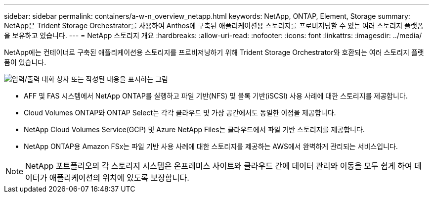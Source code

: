 ---
sidebar: sidebar 
permalink: containers/a-w-n_overview_netapp.html 
keywords: NetApp, ONTAP, Element, Storage 
summary: NetApp은 Trident Storage Orchestrator를 사용하여 Anthos에 구축된 애플리케이션용 스토리지를 프로비저닝할 수 있는 여러 스토리지 플랫폼을 보유하고 있습니다. 
---
= NetApp 스토리지 개요
:hardbreaks:
:allow-uri-read: 
:nofooter: 
:icons: font
:linkattrs: 
:imagesdir: ../media/


[role="lead"]
NetApp에는 컨테이너로 구축된 애플리케이션용 스토리지를 프로비저닝하기 위해 Trident Storage Orchestrator와 호환되는 여러 스토리지 플랫폼이 있습니다.

image:a-w-n_netapp_overview.png["입력/출력 대화 상자 또는 작성된 내용을 표시하는 그림"]

* AFF 및 FAS 시스템에서 NetApp ONTAP를 실행하고 파일 기반(NFS) 및 블록 기반(iSCSI) 사용 사례에 대한 스토리지를 제공합니다.
* Cloud Volumes ONTAP와 ONTAP Select는 각각 클라우드 및 가상 공간에서도 동일한 이점을 제공합니다.
* NetApp Cloud Volumes Service(GCP) 및 Azure NetApp Files는 클라우드에서 파일 기반 스토리지를 제공합니다.
* NetApp ONTAP용 Amazon FSx는 파일 기반 사용 사례에 대한 스토리지를 제공하는 AWS에서 완벽하게 관리되는 서비스입니다.



NOTE: NetApp 포트폴리오의 각 스토리지 시스템은 온프레미스 사이트와 클라우드 간에 데이터 관리와 이동을 모두 쉽게 하여 데이터가 애플리케이션의 위치에 있도록 보장합니다.
